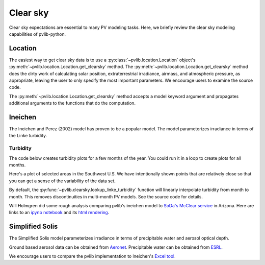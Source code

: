 .. _clearsky:

Clear sky
=========

Clear sky expectations are essential to many PV modeling tasks.
Here, we briefly review the clear sky modeling capabilities of pvlib-python.

.. ipython:: python

    import datetime
    import itertools
    import pandas as pd
    import matplotlib.pyplot as plt

    # seaborn makes the plots look nicer
    import seaborn as sns
    sns.set_color_codes()

    import pvlib
    from pvlib import clearsky
    from pvlib import atmosphere
    from pvlib.location import Location


Location
--------

The easiest way to get clear sky data is to use a
:py:class:`~pvlib.location.Location` object's
:py:meth:`~pvlib.location.Location.get_clearsky` method. The
:py:meth:`~pvlib.location.Location.get_clearsky` method does the dirty
work of calculating solar position, extraterrestrial irradiance,
airmass, and atmospheric pressure, as appropriate, leaving the user to
only specify the most important parameters. We encourage users to
examine the source code.

.. ipython:: python

    tus = Location(32.2, -111, 'US/Arizona', 700, 'Tucson')
    times = pd.DatetimeIndex(start='2016-07-01', end='2016-07-04', freq='1min', tz=tus.tz)
    cs = tus.get_clearsky(times)  # ineichen with lookup table by default
    cs.plot();
    plt.ylabel('Irradiance $W/m^2$');
    @savefig location-basic.png width=6in
    plt.title('Ineichen, climatological turbidity');

The :py:meth:`~pvlib.location.Location.get_clearsky` method accepts a
model keyword argument and propagates additional arguments to the
functions that do the computation.

.. ipython:: python

    cs = tus.get_clearsky(times, model='ineichen', linke_turbidity=3)
    cs.plot();
    plt.title('Ineichen, linke_turbidity=3');
    @savefig location-ineichen.png width=6in
    plt.ylabel('Irradiance $W/m^2$')

.. ipython:: python

    cs = tus.get_clearsky(times, model='simplified_solis',
                          aod700=0.2, precipitable_water=3)
    cs.plot();
    plt.title('Simplfied Solis, aod700=0.2, precipitable_water=3');
    @savefig location-solis.png width=6in
    plt.ylabel('Irradiance $W/m^2$');


Ineichen
--------

The Ineichen and Perez (2002) model has proven to be a popular model.
The model parameterizes irradiance in terms of the Linke turbidity.

Turbidity
^^^^^^^^^

The code below creates turbidity plots for a few months of the year.
You could run it in a loop to create plots for all months.

.. ipython:: python

    import calendar
    import os
    import scipy.io

    pvlib_path = os.path.dirname(os.path.abspath(pvlib.clearsky.__file__))
    filepath = os.path.join(pvlib_path, 'data', 'LinkeTurbidities.mat')

    mat = scipy.io.loadmat(filepath)
    linke_turbidity_table = mat['LinkeTurbidity'] / 20

    month = 1
    plt.figure(figsize=(20,10));
    plt.imshow(linke_turbidity_table[:, :, month-1], vmin=1, vmax=5);
    plt.title(calendar.month_name[1+month]);
    @savefig turbidity-1.png width=10in
    plt.colorbar();

.. ipython:: python

    month = 7
    plt.figure(figsize=(20,10));
    plt.imshow(linke_turbidity_table[:, :, month-1], vmin=1, vmax=5);
    plt.title(calendar.month_name[month]);
    @savefig turbidity-7.png width=10in
    plt.colorbar();


Here's a plot of selected areas in the Southwest U.S. We have
intentionally shown points that are relatively close so that you can get
a sense of the variability of the data set.

.. ipython:: python

    times = pd.DatetimeIndex(start='2015-01-01', end='2016-01-01', freq='1D')
    plt.figure()
    pvlib.clearsky.lookup_linke_turbidity(times, 32, -111, interp_turbidity=False).plot(label='Tucson1');
    pvlib.clearsky.lookup_linke_turbidity(times, 32.2, -110.9, interp_turbidity=False).plot(label='Tucson2');
    pvlib.clearsky.lookup_linke_turbidity(times, 33.5, -112.1, interp_turbidity=False).plot(label='Phoenix');
    pvlib.clearsky.lookup_linke_turbidity(times, 35.1, -106.6, interp_turbidity=False).plot(label='Albuquerque');
    plt.legend();
    @savefig turbidity-no-interp.png width=6in
    plt.ylabel('Linke Turbidity');

By default, the :py:func:`~pvlib.clearsky.lookup_linke_turbidity`
function will linearly interpolate turbidity from month to month. This
removes discontinuities in multi-month PV models. See the source code
for details.

.. ipython:: python

    times = pd.DatetimeIndex(start='2015-01-01', end='2016-01-01', freq='1D')
    pvlib.clearsky.lookup_linke_turbidity(times, 32, -111).plot(label='Tucson1');
    pvlib.clearsky.lookup_linke_turbidity(times, 32.2, -110.9).plot(label='Tucson2');
    pvlib.clearsky.lookup_linke_turbidity(times, 33.5, -112.1).plot(label='Phoenix');
    pvlib.clearsky.lookup_linke_turbidity(times, 35.1, -106.6).plot(label='Albuquerque');
    plt.legend();
    @savefig turbidity-yes-interp.png width=6in
    plt.ylabel('Linke Turbidity');

Will Holmgren did some rough analysis comparing pvlib's ineichen model
to `SoDa's McClear service
<http://www.soda-pro.com/web-services/radiation/cams-mcclear>`_ in
Arizona. Here are links to an
`ipynb notebook
<https://forecasting.energy.arizona.edu/media/ineichen_vs_mcclear.ipynb>`_
and its `html rendering
<https://forecasting.uaren.org/media/ineichen_vs_mcclear.html>`_.


Simplified Solis
----------------

The Simplified Solis model parameterizes irradiance in terms of
precipitable water and aerosol optical depth.

Ground based aerosol data can be obtained from
`Aeronet <http://aeronet.gsfc.nasa.gov>`_. Precipitable water can be obtained
from `ESRL <http://gpsmet.noaa.gov/cgi-bin/gnuplots/rti.cgi>`_.

.. ipython:: python

    aod700 = 0.1
    precipitable_water = 1
    apparent_elevation = pd.Series(np.linspace(-10, 90, 101))
    pressure = 101325
    dni_extra = 1364

    solis = clearsky.simplified_solis(apparent_elevation, aod700,
                                      precipitable_water, pressure, dni_extra)
    ax = solis.plot()
    ax.set_xlabel('apparent elevation (deg)');
    ax.set_ylabel('irradiance (W/m**2)');
    @savefig solis-vs-elevation.png width=6in
    ax.legend(loc=2);


.. ipython:: python

    from pvlib.location import Location

    tus = Location(32.2, -111, 'US/Arizona', 700, 'Tucson')
    times = pd.date_range(start=datetime.datetime(2014,1,1), end=datetime.datetime(2014,1,2), freq='1Min').tz_localize(tus.tz)
    solpos = pvlib.solarposition.get_solarposition(times, tus.latitude, tus.longitude)
    ephem_data = solpos

    aod700 = 0.1
    precipitable_water = 1
    apparent_elevation = solpos['apparent_elevation']
    pressure = pvlib.atmosphere.alt2pres(tus.altitude)
    dni_extra = pvlib.irradiance.extraradiation(apparent_elevation.index.dayofyear)

    solis = clearsky.simplified_solis(apparent_elevation, aod700, precipitable_water, pressure, dni_extra)
    @savefig solis-vs-time.png width=6in
    solis.plot();



.. ipython:: python

    times = pd.date_range(start=datetime.datetime(2014,9,1), end=datetime.datetime(2014,9,2), freq='1Min').tz_localize(tus.tz)
    solpos = pvlib.solarposition.get_solarposition(times, tus.latitude, tus.longitude)
    ephem_data = solpos

    apparent_elevation = solpos['apparent_elevation']
    pressure = pvlib.atmosphere.alt2pres(tus.altitude)
    dni_extra = pvlib.irradiance.extraradiation(apparent_elevation.index.dayofyear)

    aod700 = [0.01, 0.1]
    precipitable_water = [0.5, 5]

    for aod, pw in itertools.product(aod700, precipitable_water):
        solis = clearsky.simplified_solis(apparent_elevation, aod, pw,
                                          pressure, dni_extra)
        fig, ax = plt.subplots()
        solis.plot(ax=ax, title='aod700={}, pw={}'.format(aod, pw))
        ax.set_ylim(0, 1100)
        file = 'aod{}_pw{}.png'.format(aod, pw)
        @savefig file width=6in
        plt.show()


.. ipython:: python

    aod700 = np.linspace(0, 0.5, 101)
    precipitable_water = np.linspace(0, 10, 101)
    apparent_elevation = 70
    pressure = 101325
    dni_extra = 1364

    aod700, precipitable_water = np.meshgrid(aod700, precipitable_water)

    solis = clearsky.simplified_solis(apparent_elevation, aod700,
                                      precipitable_water, pressure,
                                      dni_extra)
    cmap = plt.get_cmap('viridis')
    n = 15
    vmin = None
    vmax = None

    def plot_solis(key):
        irrad = solis[key]
        fig, ax = plt.subplots(figsize=(12,9))
        im = ax.contour(aod700, precipitable_water, irrad[:, :], n, cmap=cmap, vmin=vmin, vmax=vmax)
        imf = ax.contourf(aod700, precipitable_water, irrad[:, :], n, cmap=cmap, vmin=vmin, vmax=vmax)
        ax.set_xlabel('AOD')
        ax.set_ylabel('Precipitable water (cm)')
        ax.clabel(im, colors='k', fmt='%.0f')
        fig.colorbar(imf, label='{} (W/m**2)'.format(key))
        ax.set_title('{}, elevation={}'.format(key, apparent_elevation))

.. ipython:: python

    plot_solis('ghi')
    @savefig solis-ghi.png width=6in
    plt.show()

    plot_solis('dni')
    @savefig solis-dni.png width=6in
    plt.show()

    plot_solis('dhi')
    @savefig solis-dhi.png width=6in
    plt.show()

We encourage users to compare the pvlib implementation to Ineichen's
`Excel tool <http://www.unige.ch/energie/fr/equipe/ineichen/solis-tool/>`_.
